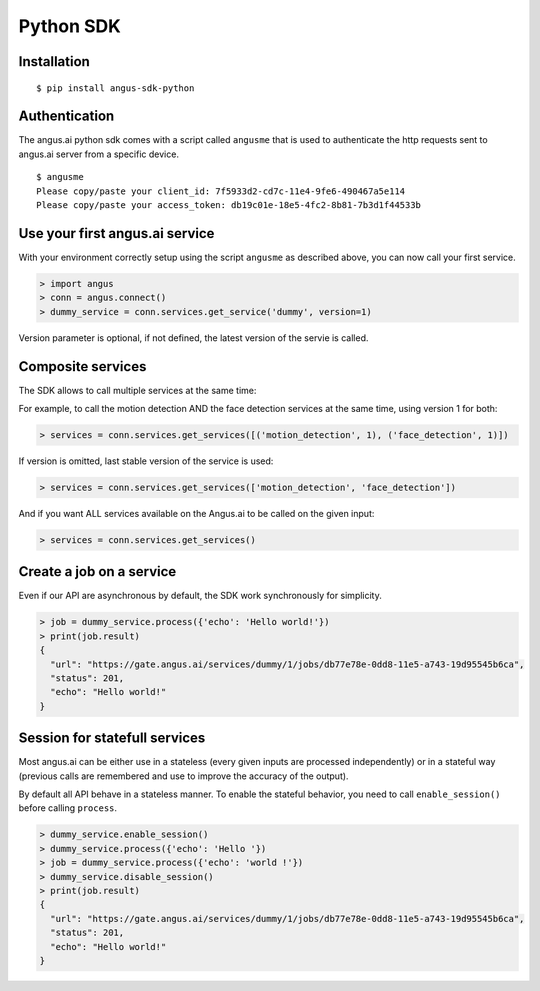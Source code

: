 Python SDK
==========

Installation
++++++++++++

.. parsed-literal::

   $ pip install angus-sdk-python

Authentication
++++++++++++++

The angus.ai python sdk comes with a script called ``angusme`` that is used to authenticate 
the http requests sent to angus.ai server from a specific device.

.. parsed-literal::

    $ angusme
    Please copy/paste your client_id: 7f5933d2-cd7c-11e4-9fe6-490467a5e114
    Please copy/paste your access_token: db19c01e-18e5-4fc2-8b81-7b3d1f44533b

Use your first angus.ai service
+++++++++++++++++++++++++++++++

With your environment correctly setup using the script ``angusme`` as described above, 
you can now call your first service. 

.. code-block:: python

    > import angus
    > conn = angus.connect()
    > dummy_service = conn.services.get_service('dummy', version=1)
   
Version parameter is optional, if not defined, the latest version of the servie is called.


Composite services
++++++++++++++++++

The SDK allows to call multiple services at the same time:

For example, to call the motion detection AND the face detection services at the same time, using version 1 for both:

.. code-block:: python

    > services = conn.services.get_services([('motion_detection', 1), ('face_detection', 1)])
    
If version is omitted, last stable version of the service is used:

.. code-block:: python

    > services = conn.services.get_services(['motion_detection', 'face_detection'])
    
And if you want ALL services available on the Angus.ai to be called on the given input:

.. code-block:: python

    > services = conn.services.get_services()

Create a job on a service
+++++++++++++++++++++++++

Even if our API are asynchronous by default, the SDK work synchronously for
simplicity.

.. code-block:: python

    > job = dummy_service.process({'echo': 'Hello world!'})
    > print(job.result)
    {
      "url": "https://gate.angus.ai/services/dummy/1/jobs/db77e78e-0dd8-11e5-a743-19d95545b6ca", 
      "status": 201, 
      "echo": "Hello world!"
    }

Session for statefull services
++++++++++++++++++++++++++++++

Most angus.ai can be either use in a stateless (every given inputs are processed independently) or in a stateful way (previous calls are remembered and use to improve the accuracy of the output).

By default all API behave in a stateless manner. To enable the stateful behavior, you need to call ``enable_session()`` before calling ``process``.

.. code-block:: python

    > dummy_service.enable_session()
    > dummy_service.process({'echo': 'Hello '})
    > job = dummy_service.process({'echo': 'world !'})
    > dummy_service.disable_session()
    > print(job.result)
    {
      "url": "https://gate.angus.ai/services/dummy/1/jobs/db77e78e-0dd8-11e5-a743-19d95545b6ca", 
      "status": 201, 
      "echo": "Hello world!"
    }
